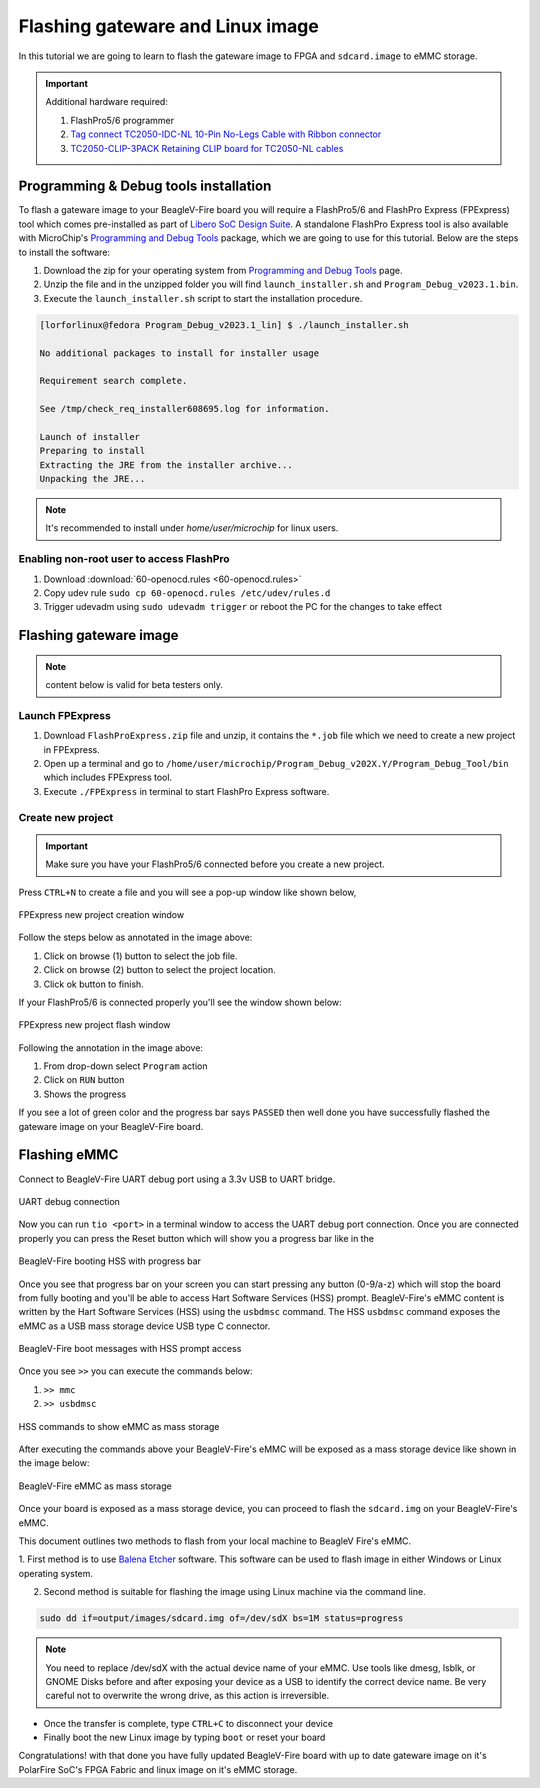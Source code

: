 .. _beaglev-fire-flashing-board:

Flashing gateware and Linux image
##################################

.. todo::

   This is the *hard* way! Special cables and FlashPros are not required when using the firmware we initially ship on the board. This tutorial should be
   rescripted as how to _unbrick_ your board. Also, we have other work-arounds using software and GPIOs rather than FlashPros. Let's not put this in user's
   face as *the* experience when it is far more painful than using the `change-gateware.sh` script and "hold BOOT button when applying power" solutions we've created!

In this tutorial we are going to learn to flash the gateware image
to FPGA and ``sdcard.image`` to eMMC storage.

.. important::

   Additional hardware required:

   1. FlashPro5/6 programmer
   2. `Tag connect TC2050-IDC-NL 10-Pin No-Legs Cable with Ribbon connector <https://www.tag-connect.com/product/tc2050-idc-nl-10-pin-no-legs-cable-with-ribbon-connector>`_
   3. `TC2050-CLIP-3PACK Retaining CLIP board for TC2050-NL cables <https://www.tag-connect.com/product/tc2050-clip-3pack-retaining-clip>`_

Programming & Debug tools installation
***************************************

To flash a gateware image to your BeagleV-Fire board you will require a
FlashPro5/6 and FlashPro Express (FPExpress) tool which comes pre-installed as part of
`Libero SoC Design Suite <https://www.microchip.com/en-us/products/fpgas-and-plds/fpga-and-soc-design-tools/fpga/libero-software-later-versions>`_.
A standalone FlashPro Express tool is also available with MicroChip's
`Programming and Debug Tools <https://www.microchip.com/en-us/products/fpgas-and-plds/fpga-and-soc-design-tools/programming-and-debug>`_ package,
which we are going to use for this tutorial. Below are the steps to install the software:

1. Download the zip for your operating system from `Programming and Debug Tools <https://www.microchip.com/en-us/products/fpgas-and-plds/fpga-and-soc-design-tools/programming-and-debug>`_ page.
2. Unzip the file and in the unzipped folder you will find ``launch_installer.sh`` and ``Program_Debug_v2023.1.bin``.
3. Execute the ``launch_installer.sh`` script to start the installation procedure.

.. code-block:: bash

   [lorforlinux@fedora Program_Debug_v2023.1_lin] $ ./launch_installer.sh

   No additional packages to install for installer usage

   Requirement search complete.

   See /tmp/check_req_installer608695.log for information.

   Launch of installer
   Preparing to install
   Extracting the JRE from the installer archive...
   Unpacking the JRE...

.. note:: It's recommended to install under `home/user/microchip` for linux users.

Enabling non-root user to access FlashPro
==========================================

1. Download :download:`60-openocd.rules <60-openocd.rules>`
2. Copy udev rule ``sudo cp 60-openocd.rules /etc/udev/rules.d``
3. Trigger udevadm using ``sudo udevadm trigger`` or reboot the PC for the changes to take effect

Flashing gateware image
************************

.. note:: content below is valid for beta testers only.

Launch FPExpress
=================

1. Download ``FlashProExpress.zip`` file and unzip, it contains the ``*.job`` file which we need to create a new project in FPExpress.
2. Open up a terminal and go to ``/home/user/microchip/Program_Debug_v202X.Y/Program_Debug_Tool/bin`` which includes FPExpress tool.
3. Execute ``./FPExpress`` in terminal to start FlashPro Express software.


Create new project
===================

.. important::
   
   Make sure you have your FlashPro5/6 connected before you create a new project.

Press ``CTRL+N`` to create a file and you will see a pop-up window like shown below,

.. figure:: ../images/FPExpress-new-project.png
   :width: 598
   :align: center
   :alt: FPExpress new project creation window

   FPExpress new project creation window

Follow the steps below as annotated in the image above:

1. Click on browse (1) button to select the job file.
2. Click on browse (2) button to select the project location.
3. Click ok button to finish.

If your FlashPro5/6 is connected properly you'll see the window shown below:

.. figure:: ../images/FPExpress-flashing.png
   :width: 1240
   :align: center
   :alt: FPExpress new project flash window

   FPExpress new project flash window

Following the annotation in the image above:

1. From drop-down select ``Program`` action
2. Click on ``RUN`` button
3. Shows the progress

If you see a lot of green color and the progress bar says
``PASSED`` then well done you have successfully flashed
the gateware image on your BeagleV-Fire board.

Flashing eMMC
**************

Connect to BeagleV-Fire UART debug port using a 3.3v USB to UART bridge.

.. figure:: ../images/debug/BeagleV-Fire-UART-Debug.*
   :width: 1240
   :align: center
   :alt: UART debug connection

   UART debug connection

Now you can run ``tio <port>`` in a terminal window to access
the UART debug port connection. Once you are connected properly you can
press the Reset button which will show you a progress bar like
in the

.. figure:: ../images/board-booting.png
   :width: 740
   :align: center
   :alt: BeagleV-Fire booting HSS with progress bar

   BeagleV-Fire booting HSS with progress bar

Once you see that progress bar on your screen you can start pressing any
button (0-9/a-z) which will stop the board from fully booting and you'll be
able to access Hart Software Services (HSS) prompt. BeagleV-Fire's eMMC content is
written by the Hart Software Services (HSS) using the ``usbdmsc`` command. The
HSS ``usbdmsc`` command exposes the eMMC as a USB mass storage device USB type C connector.

.. figure:: ../images/boot-message.png
   :width: 1240
   :align: center
   :alt: BeagleV-Fire boot messages with HSS prompt access

   BeagleV-Fire boot messages with HSS prompt access

Once you see ``>>`` you can execute the commands below:

1. ``>> mmc``
2. ``>> usbdmsc``

.. figure:: ../images/HSS-eMMC-mass-storage.png
   :width: 1240
   :align: center
   :alt: HSS commands to show eMMC as mass storage

   HSS commands to show eMMC as mass storage

After executing the commands above your BeagleV-Fire's eMMC will be
exposed as a mass storage device like shown in the image below:

.. figure:: ../images/mass-storage-eMMC.png
   :width: 740
   :align: center
   :alt: BeagleV-Fire eMMC as mass storage

   BeagleV-Fire eMMC as mass storage

Once your board is exposed as a mass storage device, you can proceed to flash the ``sdcard.img`` on
your BeagleV-Fire's eMMC.

This document outlines two methods to flash from your local machine to BeagleV Fire's eMMC.

1. First method is to use `Balena Etcher <https://etcher.balena.io/#download-etcher>`_ software.
This software can be used to flash image in either Windows or Linux operating system.

.. tab-set::

   .. tab-item:: Select image
      
      1. Select the ``sdcard.img`` file from your local drive storage.
      2. Click on select target.

      .. figure:: ../images/eMMC-flashing-1.png
         :width: 740
         :align: center
         :alt: Balena Etcher selecting image

         Balena Etcher selecting image

   .. tab-item:: Select Target

      1. Select ``MCC PolarFireSoC_msd`` as target.
      2. Click ``Select(1)`` to proceed.

      .. figure:: ../images/eMMC-flashing-2.png
         :width: 740
         :align: center
         :alt: Balena Etcher selecting target

         Balena Etcher selecting target

   .. tab-item:: Flash image

      1. Click on ``Flash!`` to flash the ``sdcard.img`` on BeagleV-Fire eMMC storage.

      .. figure:: ../images/eMMC-flashing-3.png
         :width: 740
         :align: center
         :alt: Balena Etcher flashing image

         Balena Etcher flashing image

2. Second method is suitable for flashing the image using Linux machine via the command line.

.. code:: console

   sudo dd if=output/images/sdcard.img of=/dev/sdX bs=1M status=progress

.. note::

   You need to replace /dev/sdX with the actual device name of your eMMC.
   Use tools like dmesg, lsblk, or GNOME Disks before and after exposing your
   device as a USB to identify the correct device name.
   Be very careful not to overwrite the wrong drive, as this action is irreversible.

- Once the transfer is complete, type ``CTRL+C`` to disconnect your device
- Finally boot the new Linux image by typing ``boot`` or reset your board

Congratulations! with that done you have fully updated BeagleV-Fire board
with up to date gateware image on it's PolarFire SoC's FPGA
Fabric and linux image on it's eMMC storage.
